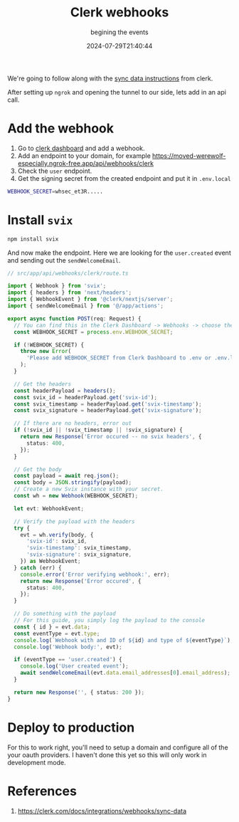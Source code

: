 #+title: Clerk webhooks
#+subtitle: begining the events
#+tags[]: clerk, webhooks, nextjs
#+date: 2024-07-29T21:40:44

We're going to follow along with the [[https://clerk.com/docs/integrations/webhooks/sync-data][sync data instructions]] from clerk.

After setting up =ngrok= and opening the tunnel to our side, lets add in an api call.

* Add the webhook

1. Go to [[https://dashboard.clerk.com/last-active?path=webhooks][clerk dashboard]] and add a webhook.
2. Add an endpoint to your domain, for example [[https://moved-werewolf-especially.ngrok-free.app/api/webhooks/clerk]]
3. Check the =user= endpoint.
4. Get the signing secret from the created endpoint and put it in =.env.local=

#+begin_src bash
WEBHOOK_SECRET=whsec_et3R.....
#+end_src

* Install =svix=

#+begin_src bash
npm install svix
#+end_src

And now make the endpoint.  Here we are looking for the =user.created=
event and sending out the =sendWelcomeEmail=.

#+begin_src typescript
// src/app/api/webhooks/clerk/route.ts

import { Webhook } from 'svix';
import { headers } from 'next/headers';
import { WebhookEvent } from '@clerk/nextjs/server';
import { sendWelcomeEmail } from '@/app/actions';

export async function POST(req: Request) {
  // You can find this in the Clerk Dashboard -> Webhooks -> choose the endpoint
  const WEBHOOK_SECRET = process.env.WEBHOOK_SECRET;

  if (!WEBHOOK_SECRET) {
    throw new Error(
      'Please add WEBHOOK_SECRET from Clerk Dashboard to .env or .env.local',
    );
  }

  // Get the headers
  const headerPayload = headers();
  const svix_id = headerPayload.get('svix-id');
  const svix_timestamp = headerPayload.get('svix-timestamp');
  const svix_signature = headerPayload.get('svix-signature');

  // If there are no headers, error out
  if (!svix_id || !svix_timestamp || !svix_signature) {
    return new Response('Error occured -- no svix headers', {
      status: 400,
    });
  }

  // Get the body
  const payload = await req.json();
  const body = JSON.stringify(payload);
  // Create a new Svix instance with your secret.
  const wh = new Webhook(WEBHOOK_SECRET);

  let evt: WebhookEvent;

  // Verify the payload with the headers
  try {
    evt = wh.verify(body, {
      'svix-id': svix_id,
      'svix-timestamp': svix_timestamp,
      'svix-signature': svix_signature,
    }) as WebhookEvent;
  } catch (err) {
    console.error('Error verifying webhook:', err);
    return new Response('Error occured', {
      status: 400,
    });
  }

  // Do something with the payload
  // For this guide, you simply log the payload to the console
  const { id } = evt.data;
  const eventType = evt.type;
  console.log(`Webhook with and ID of ${id} and type of ${eventType}`);
  console.log('Webhook body:', evt);

  if (eventType == 'user.created') {
    console.log('User created event');
    await sendWelcomeEmail(evt.data.email_addresses[0].email_address);
  }

  return new Response('', { status: 200 });
}

#+end_src

* Deploy to production

For this to work right, you'll need to setup a domain and configure
all of the your oauth providers.  I haven't done this yet so this will
only work in development mode.

* References

1. https://clerk.com/docs/integrations/webhooks/sync-data
   
# Local Variables:
# eval: (add-hook 'after-save-hook (lambda ()(org-babel-tangle)) nil t)
# End:

